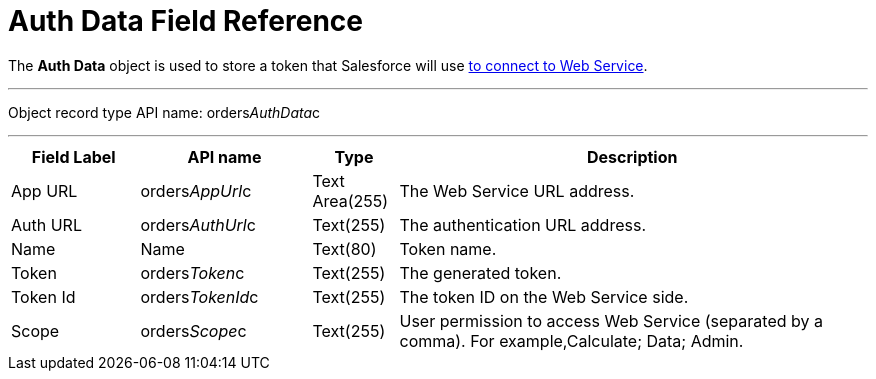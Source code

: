 = Auth Data Field Reference

The *Auth Data* object is used to store a token that Salesforce will use
xref:admin-guide/managing-ct-orders/web-service/index#h2_1981203353[to connect to Web Service].

'''''

Object record type API name:
[.apiobject]#orders__AuthData__c#

'''''

[width="100%",cols="15%,20%,10%,55%"]
|===
|*Field Label* |*API name* |*Type* |*Description*

|App URL |[.apiobject]#orders__AppUrl__c# |Text
Area(255) |The Web Service URL address.

|Auth URL |[.apiobject]#orders__AuthUrl__c#
|Text(255) a|
The authentication URL address.

|Name |[.apiobject]#Name# |Text(80) |Token name.

|Token |[.apiobject]#orders__Token__c# |Text(255)
|The generated token.

|Token Id |[.apiobject]#orders__TokenId__c#
|Text(255) |The token ID on the Web Service side.

|Scope |[.apiobject]#orders__Scope__c# |Text(255)
|User permission to access Web Service (separated by a comma). For
example,[.apiobject]#Calculate; Data; Admin#.
|===
